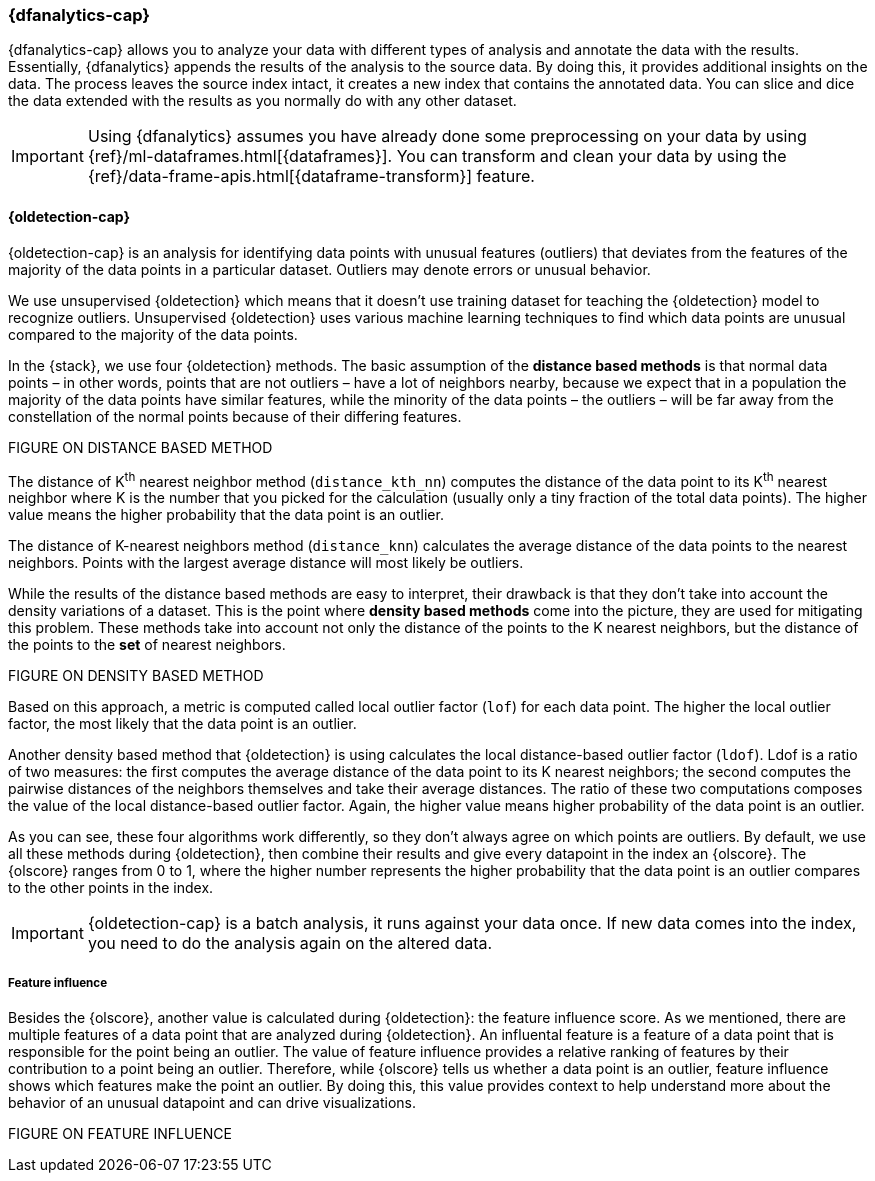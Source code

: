 [role="xpack"]
[[ml-dfanalytics]]
=== {dfanalytics-cap}

{dfanalytics-cap} allows you to analyze your data with different types of 
analysis and annotate the data with the results. Essentially, {dfanalytics} 
appends the results of the analysis to the source data. By doing this, it 
provides additional insights on the data. The process leaves the source index 
intact, it creates a new index that contains the annotated data. You can slice 
and dice the data extended with the results as you normally do with any other 
dataset.

IMPORTANT: Using {dfanalytics} assumes you have already done some preprocessing 
on your data by using {ref}/ml-dataframes.html[{dataframes}]. You can transform 
and clean your data by using the 
{ref}/data-frame-apis.html[{dataframe-transform}] feature.

[float]
[[dfa-outlier-detection]]
==== {oldetection-cap}

{oldetection-cap} is an analysis for identifying data points with unusual 
features (outliers) that deviates from the features of the majority of the data 
points in a particular dataset. Outliers may denote errors or unusual behavior.

We use unsupervised {oldetection} which means that it doesn't use training 
dataset for teaching the {oldetection} model to recognize outliers. Unsupervised 
{oldetection} uses various machine learning techniques to find which data points 
are unusual compared to the majority of the data points.

In the {stack}, we use four {oldetection} methods. The basic assumption of the 
**distance based methods** is that normal data points – in other words, points 
that are not outliers – have a lot of neighbors nearby, because we expect that 
in a population the majority of the data points have similar features, while the 
minority of the data points – the outliers – will be far away from the 
constellation of the normal points because of their differing features.

FIGURE ON DISTANCE BASED METHOD

The distance of K^th^ nearest neighbor method (`distance_kth_nn`) computes the 
distance of the data point to its K^th^ nearest neighbor where K is the number 
that you picked for the calculation (usually only a tiny fraction of the total 
data points). The higher value means the higher probability that the data point 
is an outlier.

The distance of K-nearest neighbors method (`distance_knn`) calculates the 
average distance of the data points to the nearest neighbors. Points with the 
largest average distance will most likely be outliers.

While the results of the distance based methods are easy to interpret, their 
drawback is that they don't take into account the density variations of a 
dataset. This is the point where **density based methods** come into the 
picture, they are used for mitigating this problem. These methods take into 
account not only the distance of the points to the K nearest neighbors, but the 
distance of the points to the **set** of nearest neighbors.

FIGURE ON DENSITY BASED METHOD

Based on this approach, a metric is computed called local outlier factor 
(`lof`) for each data point. The higher the local outlier factor, the most 
likely that the data point is an outlier.

Another density based method that {oldetection} is using calculates the local 
distance-based outlier factor (`ldof`). Ldof is a ratio of two measures: the 
first computes the average distance of the data point to its K nearest 
neighbors; the second computes the pairwise distances of the neighbors 
themselves and take their average distances. The ratio of these two computations 
composes the value of the local distance-based outlier factor. Again, the higher 
value means higher probability of the data point is an outlier.

As you can see, these four algorithms work differently, so they don't always 
agree on which points are outliers. By default, we use all these methods during 
{oldetection}, then combine their results and give every datapoint in the index 
an {olscore}. The {olscore} ranges from 0 to 1, where the higher number 
represents the higher probability that the data point is an outlier compares to 
the other points in the index.

IMPORTANT: {oldetection-cap} is a batch analysis, it runs against your data 
once. If new data comes into the index, you need to do the analysis again on the 
altered data.

[float]
[[dfa-feature-influence]]
===== Feature influence

Besides the {olscore}, another value is calculated during {oldetection}: 
the feature influence score. As we mentioned, there are multiple features of a 
data point that are analyzed during {oldetection}. An influental feature is a 
feature of a data point that is responsible for the point being an outlier. The 
value of feature influence provides a relative ranking of features by their 
contribution to a point being an outlier. Therefore, while {olscore} tells us 
whether a data point is an outlier, feature influence shows which features make 
the point an outlier. By doing this, this value provides context to help 
understand more about the behavior of an unusual datapoint and can drive 
visualizations.

FIGURE ON FEATURE INFLUENCE